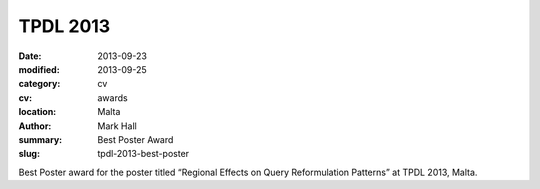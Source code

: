 TPDL 2013
#########

:date: 2013-09-23
:modified: 2013-09-25
:category: cv
:cv: awards
:location: Malta
:author: Mark Hall
:summary: Best Poster Award
:slug: tpdl-2013-best-poster

Best Poster award for the poster titled “Regional Effects on Query Reformulation Patterns” at TPDL 2013, Malta.
